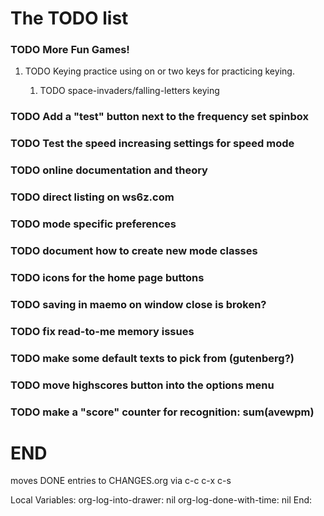 * The TODO list
*** TODO More Fun Games!
***** TODO Keying practice using on or two keys for practicing keying.
******* TODO space-invaders/falling-letters keying
*** TODO Add a "test" button next to the frequency set spinbox
*** TODO Test the speed increasing settings for speed mode
*** TODO online documentation and theory
*** TODO direct listing on ws6z.com
*** TODO mode specific preferences
*** TODO document how to create new mode classes
*** TODO icons for the home page buttons
*** TODO saving in maemo on window close is broken?
*** TODO fix read-to-me memory issues
*** TODO make some default texts to pick from (gutenberg?)
*** TODO move highscores button into the options menu
*** TODO make a "score" counter for recognition: sum(avewpm)
* END
  moves DONE entries to CHANGES.org via c-c c-x c-s
#+ARCHIVE: CHANGES.org::* Next Version: 0.6
#+STARTUP: nologdone nologrefile

Local Variables:
org-log-into-drawer: nil
org-log-done-with-time: nil
End:
